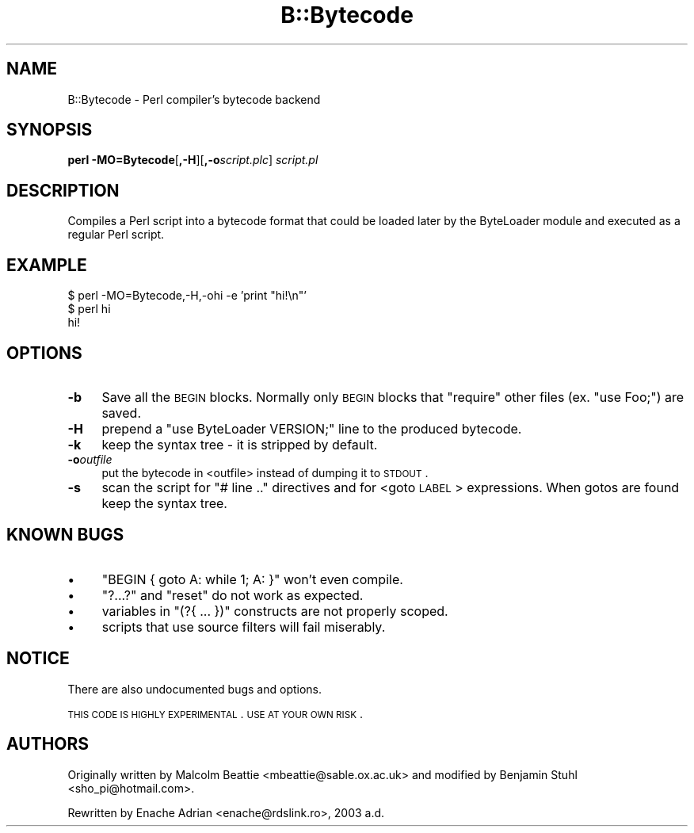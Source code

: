 .\" Automatically generated by Pod::Man v1.37, Pod::Parser v1.32
.\"
.\" Standard preamble:
.\" ========================================================================
.de Sh \" Subsection heading
.br
.if t .Sp
.ne 5
.PP
\fB\\$1\fR
.PP
..
.de Sp \" Vertical space (when we can't use .PP)
.if t .sp .5v
.if n .sp
..
.de Vb \" Begin verbatim text
.ft CW
.nf
.ne \\$1
..
.de Ve \" End verbatim text
.ft R
.fi
..
.\" Set up some character translations and predefined strings.  \*(-- will
.\" give an unbreakable dash, \*(PI will give pi, \*(L" will give a left
.\" double quote, and \*(R" will give a right double quote.  | will give a
.\" real vertical bar.  \*(C+ will give a nicer C++.  Capital omega is used to
.\" do unbreakable dashes and therefore won't be available.  \*(C` and \*(C'
.\" expand to `' in nroff, nothing in troff, for use with C<>.
.tr \(*W-|\(bv\*(Tr
.ds C+ C\v'-.1v'\h'-1p'\s-2+\h'-1p'+\s0\v'.1v'\h'-1p'
.ie n \{\
.    ds -- \(*W-
.    ds PI pi
.    if (\n(.H=4u)&(1m=24u) .ds -- \(*W\h'-12u'\(*W\h'-12u'-\" diablo 10 pitch
.    if (\n(.H=4u)&(1m=20u) .ds -- \(*W\h'-12u'\(*W\h'-8u'-\"  diablo 12 pitch
.    ds L" ""
.    ds R" ""
.    ds C` ""
.    ds C' ""
'br\}
.el\{\
.    ds -- \|\(em\|
.    ds PI \(*p
.    ds L" ``
.    ds R" ''
'br\}
.\"
.\" If the F register is turned on, we'll generate index entries on stderr for
.\" titles (.TH), headers (.SH), subsections (.Sh), items (.Ip), and index
.\" entries marked with X<> in POD.  Of course, you'll have to process the
.\" output yourself in some meaningful fashion.
.if \nF \{\
.    de IX
.    tm Index:\\$1\t\\n%\t"\\$2"
..
.    nr % 0
.    rr F
.\}
.\"
.\" For nroff, turn off justification.  Always turn off hyphenation; it makes
.\" way too many mistakes in technical documents.
.hy 0
.if n .na
.\"
.\" Accent mark definitions (@(#)ms.acc 1.5 88/02/08 SMI; from UCB 4.2).
.\" Fear.  Run.  Save yourself.  No user-serviceable parts.
.    \" fudge factors for nroff and troff
.if n \{\
.    ds #H 0
.    ds #V .8m
.    ds #F .3m
.    ds #[ \f1
.    ds #] \fP
.\}
.if t \{\
.    ds #H ((1u-(\\\\n(.fu%2u))*.13m)
.    ds #V .6m
.    ds #F 0
.    ds #[ \&
.    ds #] \&
.\}
.    \" simple accents for nroff and troff
.if n \{\
.    ds ' \&
.    ds ` \&
.    ds ^ \&
.    ds , \&
.    ds ~ ~
.    ds /
.\}
.if t \{\
.    ds ' \\k:\h'-(\\n(.wu*8/10-\*(#H)'\'\h"|\\n:u"
.    ds ` \\k:\h'-(\\n(.wu*8/10-\*(#H)'\`\h'|\\n:u'
.    ds ^ \\k:\h'-(\\n(.wu*10/11-\*(#H)'^\h'|\\n:u'
.    ds , \\k:\h'-(\\n(.wu*8/10)',\h'|\\n:u'
.    ds ~ \\k:\h'-(\\n(.wu-\*(#H-.1m)'~\h'|\\n:u'
.    ds / \\k:\h'-(\\n(.wu*8/10-\*(#H)'\z\(sl\h'|\\n:u'
.\}
.    \" troff and (daisy-wheel) nroff accents
.ds : \\k:\h'-(\\n(.wu*8/10-\*(#H+.1m+\*(#F)'\v'-\*(#V'\z.\h'.2m+\*(#F'.\h'|\\n:u'\v'\*(#V'
.ds 8 \h'\*(#H'\(*b\h'-\*(#H'
.ds o \\k:\h'-(\\n(.wu+\w'\(de'u-\*(#H)/2u'\v'-.3n'\*(#[\z\(de\v'.3n'\h'|\\n:u'\*(#]
.ds d- \h'\*(#H'\(pd\h'-\w'~'u'\v'-.25m'\f2\(hy\fP\v'.25m'\h'-\*(#H'
.ds D- D\\k:\h'-\w'D'u'\v'-.11m'\z\(hy\v'.11m'\h'|\\n:u'
.ds th \*(#[\v'.3m'\s+1I\s-1\v'-.3m'\h'-(\w'I'u*2/3)'\s-1o\s+1\*(#]
.ds Th \*(#[\s+2I\s-2\h'-\w'I'u*3/5'\v'-.3m'o\v'.3m'\*(#]
.ds ae a\h'-(\w'a'u*4/10)'e
.ds Ae A\h'-(\w'A'u*4/10)'E
.    \" corrections for vroff
.if v .ds ~ \\k:\h'-(\\n(.wu*9/10-\*(#H)'\s-2\u~\d\s+2\h'|\\n:u'
.if v .ds ^ \\k:\h'-(\\n(.wu*10/11-\*(#H)'\v'-.4m'^\v'.4m'\h'|\\n:u'
.    \" for low resolution devices (crt and lpr)
.if \n(.H>23 .if \n(.V>19 \
\{\
.    ds : e
.    ds 8 ss
.    ds o a
.    ds d- d\h'-1'\(ga
.    ds D- D\h'-1'\(hy
.    ds th \o'bp'
.    ds Th \o'LP'
.    ds ae ae
.    ds Ae AE
.\}
.rm #[ #] #H #V #F C
.\" ========================================================================
.\"
.IX Title "B::Bytecode 3pm"
.TH B::Bytecode 3pm "2001-09-21" "perl v5.8.8" "Perl Programmers Reference Guide"
.SH "NAME"
B::Bytecode \- Perl compiler's bytecode backend
.SH "SYNOPSIS"
.IX Header "SYNOPSIS"
\&\fBperl \-MO=Bytecode\fR[\fB,\-H\fR][\fB,\-o\fR\fIscript.plc\fR] \fIscript.pl\fR
.SH "DESCRIPTION"
.IX Header "DESCRIPTION"
Compiles a Perl script into a bytecode format that could be loaded
later by the ByteLoader module and executed as a regular Perl script.
.SH "EXAMPLE"
.IX Header "EXAMPLE"
.Vb 3
\&    $ perl -MO=Bytecode,-H,-ohi -e 'print "hi!\en"'
\&    $ perl hi
\&    hi!
.Ve
.SH "OPTIONS"
.IX Header "OPTIONS"
.IP "\fB\-b\fR" 4
.IX Item "-b"
Save all the \s-1BEGIN\s0 blocks. Normally only \s-1BEGIN\s0 blocks that \f(CW\*(C`require\*(C'\fR
other files (ex. \f(CW\*(C`use Foo;\*(C'\fR) are saved.
.IP "\fB\-H\fR" 4
.IX Item "-H"
prepend a \f(CW\*(C`use ByteLoader VERSION;\*(C'\fR line to the produced bytecode.
.IP "\fB\-k\fR" 4
.IX Item "-k"
keep the syntax tree \- it is stripped by default.
.IP "\fB\-o\fR\fIoutfile\fR" 4
.IX Item "-ooutfile"
put the bytecode in <outfile> instead of dumping it to \s-1STDOUT\s0.
.IP "\fB\-s\fR" 4
.IX Item "-s"
scan the script for \f(CW\*(C`# line ..\*(C'\fR directives and for <goto \s-1LABEL\s0>
expressions. When gotos are found keep the syntax tree.
.SH "KNOWN BUGS"
.IX Header "KNOWN BUGS"
.IP "\(bu" 4
\&\f(CW\*(C`BEGIN { goto A: while 1; A: }\*(C'\fR won't even compile.
.IP "\(bu" 4
\&\f(CW\*(C`?...?\*(C'\fR and \f(CW\*(C`reset\*(C'\fR do not work as expected.
.IP "\(bu" 4
variables in \f(CW\*(C`(?{ ... })\*(C'\fR constructs are not properly scoped.
.IP "\(bu" 4
scripts that use source filters will fail miserably. 
.SH "NOTICE"
.IX Header "NOTICE"
There are also undocumented bugs and options.
.PP
\&\s-1THIS\s0 \s-1CODE\s0 \s-1IS\s0 \s-1HIGHLY\s0 \s-1EXPERIMENTAL\s0. \s-1USE\s0 \s-1AT\s0 \s-1YOUR\s0 \s-1OWN\s0 \s-1RISK\s0.
.SH "AUTHORS"
.IX Header "AUTHORS"
Originally written by Malcolm Beattie <mbeattie@sable.ox.ac.uk> and
modified by Benjamin Stuhl <sho_pi@hotmail.com>.
.PP
Rewritten by Enache Adrian <enache@rdslink.ro>, 2003 a.d.
